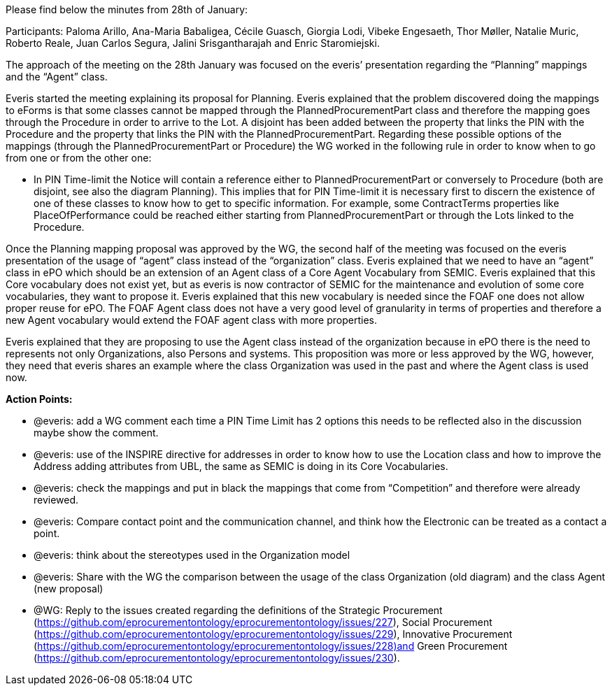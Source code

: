 Please find below the minutes from 28th of January:

Participants: Paloma Arillo, Ana-Maria Babaligea, Cécile Guasch, Giorgia Lodi, Vibeke Engesaeth, Thor Møller, Natalie Muric, Roberto Reale, Juan Carlos Segura, Jalini Srisgantharajah and Enric Staromiejski.

The approach of the meeting on the 28th January was focused on the everis’ presentation regarding the “Planning” mappings and the “Agent” class.

Everis started the meeting explaining its proposal for Planning. Everis explained that the problem discovered doing the mappings to eForms is that some classes cannot be mapped through the PlannedProcurementPart class and therefore the mapping goes through the Procedure in order to arrive to the Lot. A disjoint has been added between the property that links the PIN with the Procedure and the property that links the PIN with the PlannedProcurementPart. Regarding these possible options of the mappings (through the PlannedProcurementPart or Procedure) the WG worked in the following rule in order to know when to go from one or from the other one:

* In PIN Time-limit the Notice will contain a reference either to PlannedProcurementPart or conversely to Procedure (both are disjoint, see also the diagram Planning). This implies that for PIN Time-limit it is necessary first to discern the existence of one of these classes to know how to get to specific information. For example, some ContractTerms properties like PlaceOfPerformance could be reached either starting from PlannedProcurementPart or through the Lots linked to the Procedure.

Once the Planning mapping proposal was approved by the WG, the second half of the meeting was focused on the everis presentation of the usage of “agent” class instead of the “organization” class.
Everis explained that we need to have an “agent” class in ePO which should be an extension of an Agent class of a Core Agent Vocabulary from SEMIC. Everis explained that this Core vocabulary does not exist yet, but as everis is now contractor of SEMIC for the maintenance and evolution of some core vocabularies, they want to propose it. Everis explained that this new vocabulary is needed since the FOAF one does not allow proper reuse for ePO. The FOAF Agent class does not have a very good level of granularity in terms of properties and therefore a new Agent vocabulary would extend the FOAF agent class with more properties.

Everis explained that they are proposing to use the Agent class instead of the organization because in ePO there is the need to represents not only Organizations, also Persons and systems. This proposition was more or less approved by the WG, however, they need that everis shares an example where the class Organization was used in the past and where the Agent class is used now.

**Action Points: **

* @everis: add a WG comment each time a PIN Time Limit  has 2 options this needs to be reflected also in the discussion maybe show the comment.
* @everis: use of the INSPIRE directive for addresses in order to know how to use the Location class and how to improve the Address adding attributes from UBL, the same as SEMIC is doing in its Core Vocabularies.
* @everis: check the mappings and put in black the mappings that come from “Competition” and therefore were already reviewed.
* @everis: Compare contact point and the communication channel, and think how the Electronic can be treated as a contact a point.
* @everis: think about the stereotypes used in the Organization model
* @everis: Share with the WG the comparison between the usage of the class Organization (old diagram) and the class Agent (new proposal)
* @WG: Reply to the issues created regarding the definitions of the Strategic Procurement (https://github.com/eprocurementontology/eprocurementontology/issues/227), Social Procurement (https://github.com/eprocurementontology/eprocurementontology/issues/229), Innovative Procurement (https://github.com/eprocurementontology/eprocurementontology/issues/228)and Green Procurement (https://github.com/eprocurementontology/eprocurementontology/issues/230).